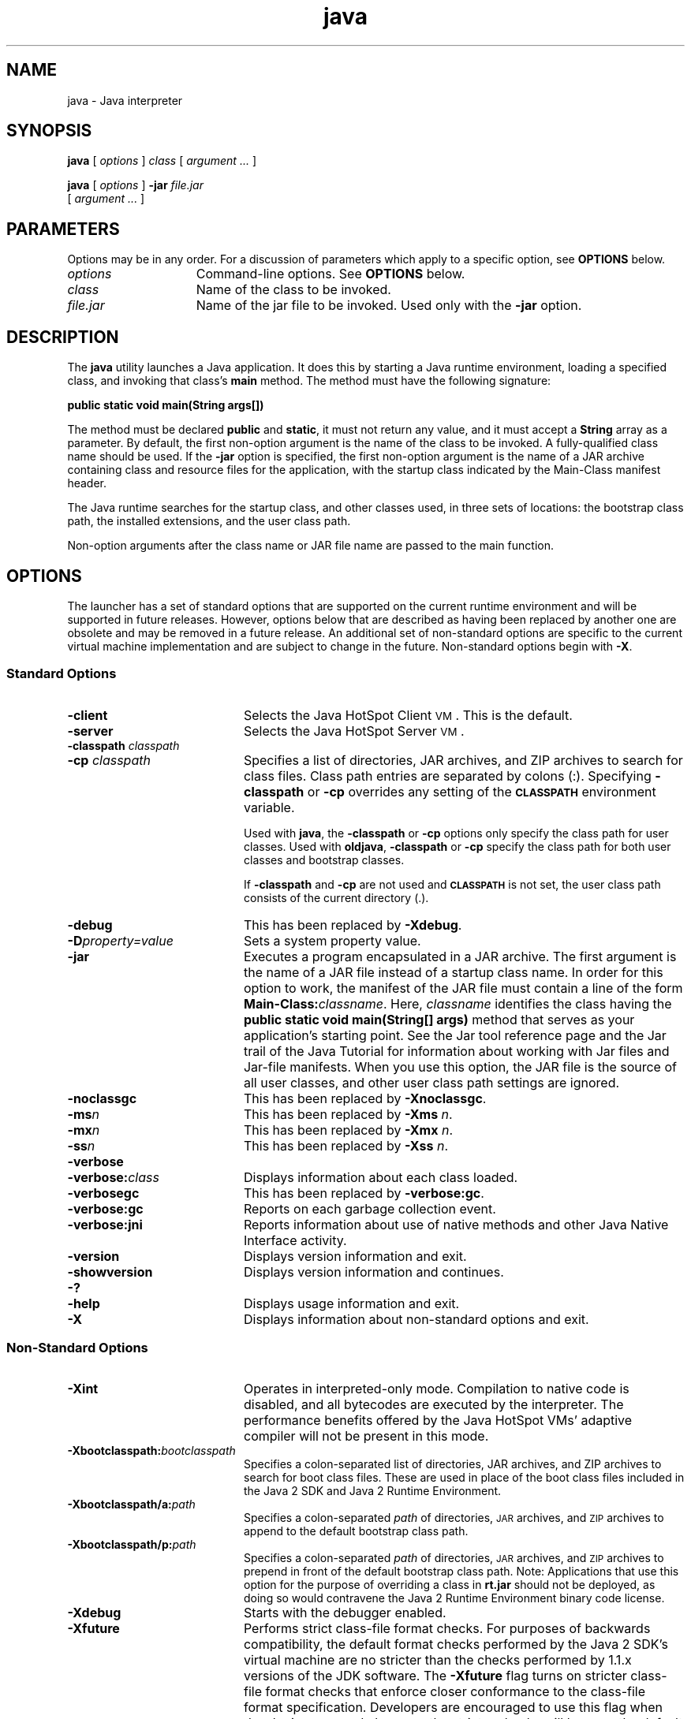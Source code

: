 '\" t
.\"
.\" Copyright 2002 Sun Microsystems, Inc. All rights reserved.
.\" SUN PROPRIETARY/CONFIDENTIAL. Use is subject to license terms.
.\"
.TH java 1 "25 November 2000"
.SH NAME
java \- Java interpreter
.SH SYNOPSIS
.B java 
[ 
.IB options 
] 
.I class 
[ 
.I argument ... 
]
.LP
.B java 
[ 
.I options 
] 
.BI \-jar " file.jar"
.if n .ti +5n
[ 
.I argument ... 
]
.SH  PARAMETERS
Options may be in any order.
For a discussion of
parameters which apply to a specific option, see
.B OPTIONS
below.
.TP 15
.I options
Command-line options.
See
.B OPTIONS
below.
.TP
.I class
Name of the class to be invoked.
.TP
.I file.jar
Name of the jar 
file to be invoked.
Used only with the 
.B \-jar
option.
.SH DESCRIPTION
.IX "Java interpreter" "" "Java interpreter \(em \fLjava\fP"
.IX "java" "" "\fLjava\fP \(em Java interpreter"
The 
.B java 
utility launches a Java application.
It does this by
starting a Java runtime environment, loading a specified class,
and invoking that class's 
.B main 
method.
The method must have the following signature:
.LP
.ft 3
.nf
   public static void main(String args[])
.fi
.ft 1
.LP
The method must be declared 
.B public 
and 
.BR static , 
it must not
return any value, and it must accept a 
.B String 
array as a parameter.
By default, the first non-option argument is the name of the class
to be invoked.
A fully-qualified class name should be used.
If the
.B \-jar
option is specified, the first non-option argument is the
name of a JAR archive containing class and resource files for the
application, with the startup class indicated by the Main-Class
manifest header.
.LP
The Java runtime searches for the startup class, and other classes
used, in three sets of locations: the bootstrap class path, the
installed extensions, and the user class path.
.LP
Non-option arguments after the class name or JAR file name are
passed to the main function.
.SH OPTIONS
The launcher has a set of standard options that are supported on
the current runtime environment and will be supported in future
releases.
However, options below that are described as having been
replaced by another one are obsolete and may be removed in
a future release.
An additional set of non-standard options are specific
to the current virtual machine implementation and are subject to
change in the future.
Non-standard options begin with 
.BR  \-X .
.SS Standard Options
.IX "java" "Standard Options" "\fLjava\fP \(em Java interpreter"
.TP 20
.B \-client
Selects the Java HotSpot Client
.SM VM\s0.
This is the default.
.TP
.B \-server
Selects the Java HotSpot Server
.SM VM\s0.
.TP
.BI \-classpath " classpath"
.PD 0
.TP
.BI \-cp " classpath"
.PD
Specifies a list of directories, JAR archives, and ZIP archives
to search for class files.
Class path entries are separated
by colons (:). Specifying
.B \-classpath 
or 
.B \-cp 
overrides any
setting of the 
.SB CLASSPATH 
environment variable.
.sp 1n
Used with 
.BR java , 
the
.B \-classpath 
or 
.B \-cp 
options only specify the
class path for user classes.
Used with
.BR oldjava ,
.B \-classpath 
or 
.B \-cp 
specify the class path for both user
classes and bootstrap classes.
.sp 1n
If 
.B \-classpath 
and 
.B \-cp 
are not used and 
.SB CLASSPATH 
is not set,
the user class path consists of the current directory (.).
.TP
.B \-debug
This has been replaced by 
.BR \-Xdebug .
.TP
.BI \-D property=value
Sets a system property value.
.TP
.B \-jar
Executes a program encapsulated in a JAR archive.
The first
argument is the name of a JAR file instead of a
startup class name. 
In order for this option to work, the manifest of the
JAR file must contain a line of the form 
\f3Main-Class:\f1\f2classname\f1. 
Here, 
.I classname 
identifies the class having the
.B public static void main(String[] args) 
method that serves as
your application's starting point.
See the Jar tool reference
page and the Jar trail of the Java Tutorial for information
about working with Jar files and Jar-file manifests.
When you use this option, the JAR file is the source of all
user classes, and other user class path settings are ignored.
.sp 1n
.TP
.B  \-noclassgc
This has been replaced by 
.BR \-Xnoclassgc .
.TP
.BI \-ms n
This has been replaced by 
.B \-Xms
.IR n .
.TP
.BI \-mx n
This has been replaced by 
.B \-Xmx
.IR n .
.TP
.BI \-ss n
This has been replaced by 
.B \-Xss
.IR n .
.TP
.B \-verbose
.PD 0
.TP
.BI \-verbose: class
Displays information about each class loaded.
.PD
.TP
.B \-verbosegc
This has been replaced by 
.BR \-verbose:gc .
.TP
.B \-verbose:gc
Reports on each garbage collection event.
.TP
.B \-verbose:jni
Reports information about use of native methods and other Java
Native Interface activity.
.TP
.B \-version
Displays version information and exit.
.TP
.B \-showversion
Displays version information and continues.
.TP
.B \-?
.PD 0
.TP
.B \-help
Displays usage information and exit.
.PD
.TP
.B \-X
Displays information about non-standard options and exit.
.SS Non-Standard Options
.IX "java" "Non-Standard Options" "\fLjava\fP \(em Java interpreter"
.TP 20
.B \-Xint
Operates in interpreted-only mode.
Compilation to native code is disabled, and all bytecodes are
executed by the interpreter.
The performance benefits offered by the
Java HotSpot VMs' adaptive compiler will not
be present in this mode.
.TP 20
.BI \-Xbootclasspath: bootclasspath
Specifies a colon-separated list of directories, JAR
archives, and ZIP archives to search for boot class files.
These are used in place of the boot class files included in
the Java 2 SDK and Java 2 Runtime Environment.
.TP
.BI \-Xbootclasspath/a: path
Specifies a colon-separated
.I path
of directories,
.SM JAR
archives, and
.SM ZIP
archives to append to the
default bootstrap class path.
.TP
.BI \-Xbootclasspath/p: path
Specifies a colon-separated
.I path
of directories,
.SM JAR
archives, and
.SM ZIP
archives to prepend in
front of the default bootstrap class path.
Note: Applications that use this option for the purpose of
overriding a class in
.B rt.jar
should not be deployed,
as doing so would contravene the Java 2 Runtime
Environment binary code license.
.TP
.B \-Xdebug
Starts with the debugger enabled. 
.\" -- Not supported yet: --
.\" .TP
.\" .B \-Xcheck:jni
.\" Perform additional check for Java Native Interface functions.
.TP
.B \-Xfuture
Performs strict class-file format checks.
For purposes of backwards compatibility,
the default format checks performed by the
Java 2 SDK's virtual machine are no stricter than
the checks performed by 1.1.x versions of the JDK software.
The
.B \-Xfuture
flag turns on stricter class-file format checks
that enforce closer conformance to the class-file format
specification.
Developers are encouraged to use this flag
when developing new code because the stricter checks will
become the default in future releases of the Java application launcher.
.TP
.B \-Xnoclassgc
Disables class garbage collection
.TP
.BI \-Xms n
Specifies the initial size of the memory allocation pool.
This value must be greater than 1000.
To modify the meaning of
.IR n ,
append either the letter 
.B k 
for kilobytes or the letter 
.B m 
for megabytes.
The default value is 2m.
.TP
.BI \-Xmx n
Specifies the maximum size of the memory allocation pool.
This value must be greater than 1000.
To modify the meaning of
.IR n ,
append either the letter 
.B k 
for kilobytes or the letter 
.B m 
for megabytes.
The default value is 64m.
.TP
.BI \-Xprof
Profiles the running program, and sends profiling
data to standard output.
This option is provided as
a utility that is useful in program development
and is not intended to be be used in production systems.
.TP
\f3\-Xrunhprof[:help][:\f2suboption\f3=\f2value\f1,...]
Enables cpu, heap, or monitor profiling.
This option is
typically followed by a list of comma-separated
.IR suboption = value
pairs.
Run the command
.B java \-Xrunhprof:help 
to obtain a list of suboptions and their
default values.
.\" .TP
.\" -Xcheck:jni
.\" Perform additional check for Java Native Interface functions.
.\" .TP
.\" -Xverify
.\" -Xverify:all
.\" Verify that all class files obey language constraints.
.\" .TP
.\" -Xverify:remote
.\" Verify only remote class files. This is the default
.\" verification level.
.\" .TP
.\" -Xverify:none
.\" Disable class file verification.
.TP
.BI \-Xss n
Each Java thread has two stacks: one for Java code and
one for C code.
The
.B \-Xss
option sets the maximum stack
size that can be used by C code in a thread to
.IR n .
Every thread that is spawned during the execution of the
program passed to
.B java
has
.I n
as its C stack size.
The default units for
.I n
are bytes and
.I n
must be > 1000 bytes.
.sp 1n
To modify the meaning of
.IR n ,
append either the letter 
.B k 
for kilobytes or the letter 
.B m 
for megabytes.
The default stack size is determined by the 
Linux operating system upon which the Java platform is running.
.TP
.BI \-Xrs
Reduce usage of operating-system signals by Java virtual machine (JVM).
.sp 1n
Sun's JVM catches signals to implement shutdown hooks for abnormal JVM 
termination. The JVM uses SIGHUP, SIGINT, and SIGTERM to initiate the 
running of shutdown hooks. The JVM uses SIGQUIT to perform thread dumps.
.sp 1n
Applications that embed the JVM frequently need to trap signals like 
SIGINT or SIGTERM, and in such cases there is the possibility of 
interference between the applications' signal handlers and the JVM 
shutdown-hooks facility. 
.sp 1n
To avoid such interference, the 
.B \-Xrs 
option can be used to turn off 
the JVM shutdown-hooks feature. When 
.B \-Xrs 
is used, the signal masks 
for SIGINT, SIGTERM, SIGHUP, and SIGQUIT are not changed by the JVM, 
and signal handlers for these signals are not installed.
.SH ENVIRONMENT VARIABLES
.TP 20
.SB CLASSPATH
Used to provide the system with a path to user-defined classes.
Directories are separated by colons.
For example:
.RS 25
.sp 1n
.B .:/home/avh/classes:/usr/local/java/classes
.RE 
.br
.ne 12
.SH SEE ALSO
.BR javac (1),
.BR jdb (1),
.BR javac (1),
.BR jar (1),
.BR set (1)
.LP
See (or search
.BR java.sun.com )
for the following:
.TP 10
.B JDK File Structure @
http://java.sun.com/j2se/1.3/docs/tooldocs/linux/jdkfiles.html
.TP
.B JAR Files @ 
http://java.sun.com/docs/books/tutorial/jar/
.SH NOTES
All the
.B \-X
options are unstable.
As noted in the
.B OPTIONS
section, some of the "standard" options are obsolete.
